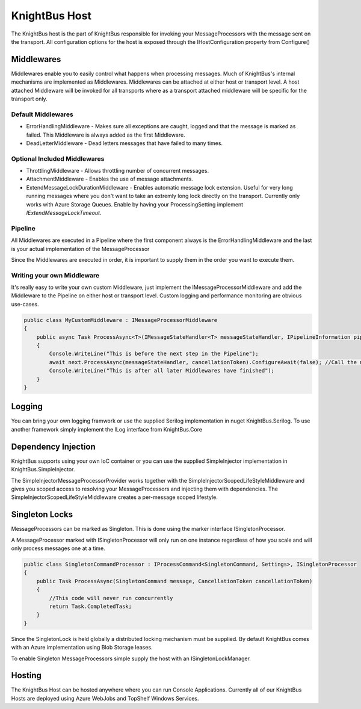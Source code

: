 KnightBus Host
==============

The KnightBus host is the part of KnightBus responsible for invoking your MessageProcessors with the message sent on the transport.
All configuration options for the host is exposed through the IHostConfiguration property from Configure()


Middlewares
-----------

Middlewares enable you to easily control what happens when processing messages. Much of KnightBus's internal mechanisms are implemented as Middlewares.
Middlewares can be attached at either host or transport level. A host attached Middleware will be invoked for all transports where as a transport attached middleware will be specific for the transport only.

Default Middlewares
~~~~~~~~~~~~~~~~~~~

* ErrorHandlingMiddleware - Makes sure all exceptions are caught, logged and that the message is marked as failed. This Middleware is always added as the first Middleware.
* DeadLetterMiddleware - Dead letters messages that have failed to many times. 

Optional Included Middlewares
~~~~~~~~~~~~~~~~~~~~~~~~~~~~~

* ThrottlingMiddleware - Allows throttling number of concurrent messages.
* AttachmentMiddleware - Enables the use of message attachments.
* ExtendMessageLockDurationMiddleware - Enables automatic message lock extension. Useful for very long running messages where you don't want to take an extremly long lock directly on the transport. Currently only works with Azure Storage Queues. Enable by having your ProcessingSetting implement `IExtendMessageLockTimeout`.


Pipeline
~~~~~~~~

All Middlewares are executed in a Pipeline where the first component always is the ErrorHandlingMiddleware and the last is your actual implementation of the MessageProcessor

Since the Middlewares are executed in order, it is important to supply them in the order you want to execute them.

Writing your own Middleware
~~~~~~~~~~~~~~~~~~~~~~~~~~~

It's really easy to write your own custom Middleware, just implement the IMessageProcessorMiddleware and add the Middleware to the Pipeline on either host or transport level. Custom logging and performance monitoring are obvious use-cases.

.. code-block:: c#

    public class MyCustomMiddleware : IMessageProcessorMiddleware
    {
        public async Task ProcessAsync<T>(IMessageStateHandler<T> messageStateHandler, IPipelineInformation pipelineInformation, IMessageProcessor next, CancellationToken cancellationToken) where T : class, IMessage
        {
            Console.WriteLine("This is before the next step in the Pipeline");
            await next.ProcessAsync(messageStateHandler, cancellationToken).ConfigureAwait(false); //Call the next Middleware in the Pipeline
            Console.WriteLine("This is after all later Middlewares have finished");
        }
    }

Logging
-------

You can bring your own logging framwork or use the supplied Serilog implementation in nuget KnightBus.Serilog. To use another framework simply implement the ILog interface from KnightBus.Core

Dependency Injection
--------------------

KnightBus supports using your own IoC container or you can use the supplied SimpleInjector implementation in KnightBus.SimpleInjector.

The SimpleInjectorMessageProcessorProvider works together with the SimpleInjectorScopedLifeStyleMiddleware and gives you scoped access to resolving your MessageProcessors and injecting them with dependencies. 
The SimpleInjectorScopedLifeStyleMiddleware creates a per-message scoped lifestyle.


Singleton Locks
---------------

MessageProcessors can be marked as Singleton. This is done using the marker interface ISingletonProcessor.

A MessageProcessor marked with ISingletonProcessor will only run on one instance regardless of how you scale and will only process messages one at a time.

.. code-block:: c#

    public class SingletonCommandProcessor : IProcessCommand<SingletonCommand, Settings>, ISingletonProcessor
    {
        public Task ProcessAsync(SingletonCommand message, CancellationToken cancellationToken)
        {
            //This code will never run concurrently
            return Task.CompletedTask;
        }
    }

Since the SingletonLock is held globally a distributed locking mechanism must be supplied. By default KnightBus comes with an Azure implementation using Blob Storage leases.

To enable Singleton MessageProcessors simple supply the host with an ISingletonLockManager.

Hosting
-------

The KnightBus Host can be hosted anywhere where you can run Console Applications. Currently all of our KnightBus Hosts are deployed using Azure WebJobs and TopShelf Windows Services.
